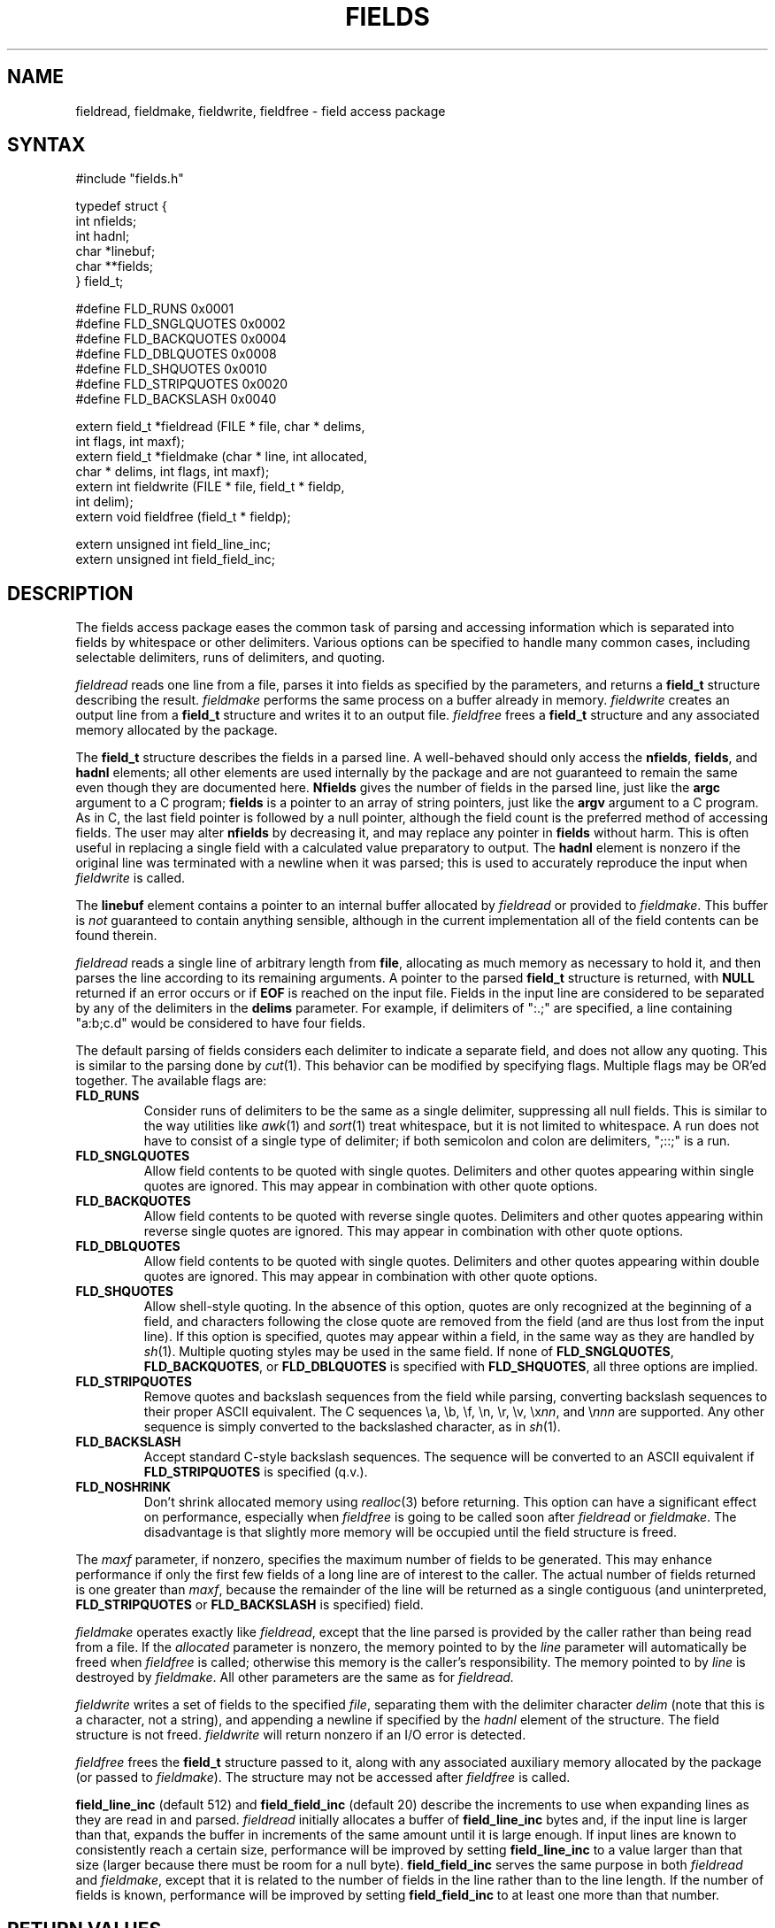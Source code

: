 .\"
.\" $Id: fields.3,v 1.1 1994/05/25 01:02:44 asami Exp $
.\"
.\" $Log: fields.3,v $
.\" Revision 1.1  1994/05/25 01:02:44  asami
.\" Initial revision
.\"
.\" Revision 1.3  1994/01/05  20:13:43  geoff
.\" Add the maxf parameter
.\"
.\" Revision 1.2  1994/01/04  02:40:16  geoff
.\" Add descriptions of field_line_inc, field_field_inc, and the
.\" FLD_NOSHRINK flag.
.\"
.\" Revision 1.1  1993/09/09  01:09:44  geoff
.\" Initial revision
.\"
.\" 
.TH FIELDS 3 local
.SH NAME
fieldread, fieldmake, fieldwrite, fieldfree \- field access package
.SH SYNTAX
.nf
#include "fields.h"

typedef struct {
    int nfields;
    int hadnl;
    char *linebuf;
    char **fields;
} field_t;

#define FLD_RUNS        0x0001
#define FLD_SNGLQUOTES  0x0002
#define FLD_BACKQUOTES  0x0004
#define FLD_DBLQUOTES   0x0008
#define FLD_SHQUOTES    0x0010
#define FLD_STRIPQUOTES 0x0020
#define FLD_BACKSLASH   0x0040

extern field_t *fieldread (FILE * file, char * delims,
                           int flags, int maxf);
extern field_t *fieldmake (char * line, int allocated,
                           char * delims, int flags, int maxf);
extern int fieldwrite (FILE * file, field_t * fieldp,
                       int delim);
extern void fieldfree (field_t * fieldp);

extern unsigned int field_line_inc;
extern unsigned int field_field_inc;
.fi
.SH DESCRIPTION
.PP
The fields access package eases the common task of parsing and
accessing information which is separated into fields by whitespace or
other delimiters.  Various options can be specified to handle many
common cases, including selectable delimiters, runs of delimiters, and
quoting.
.PP
.I fieldread
reads one line from a file, parses it into fields as specified by the
parameters, and returns a
.B field_t
structure describing the result.
.I fieldmake
performs the same process on a buffer already in memory.
.I fieldwrite
creates an output line from a
.B field_t
structure and writes it to an output file.
.I fieldfree
frees a
.B field_t
structure and any associated memory allocated by the package.
.PP
The
.B field_t
structure describes the fields in a parsed line.
A well-behaved should only access the
.BR nfields ,
.BR fields ,
and
.B hadnl
elements;
all other elements are used internally by the package and are not
guaranteed to remain the same even though they are documented here.
.B Nfields
gives the number of fields in the parsed line, just like the
.B argc
argument to a C program;
.B fields
is a pointer to an array of string pointers, just like the
.B argv
argument to a C program.
As in C, the last field pointer is followed by a null pointer,
although the field count is the preferred method of accessing fields.
The user may alter
.B nfields
by decreasing it, and may replace any pointer in
.B fields
without harm.
This is often useful in replacing a single field with a calculated
value preparatory to output.
The
.B hadnl
element is nonzero if the original line was terminated with a newline
when it was parsed;
this is used to accurately reproduce the input when
.I fieldwrite
is called.
.PP
The
.B linebuf
element contains a pointer to an internal buffer allocated by
.I fieldread
or provided to
.IR fieldmake .
This buffer is
.I not
guaranteed to contain anything sensible, although in the current
implementation all of the field contents can be found therein.
.PP
.I fieldread
reads a single line of arbitrary length from
.BR file ,
allocating as much memory as necessary to hold it, and then parses the
line according to its remaining arguments.
A pointer to the parsed
.B field_t
structure is returned, with
.B NULL
returned if an error occurs or if
.B EOF
is reached on the input file.
Fields in the input line are considered to be separated by any of the
delimiters in the
.B delims
parameter.
For example, if delimiters of ":.;" are specified, a line containing
"a:b;c.d" would be considered to have four fields.
.PP
The default parsing of fields considers each delimiter to indicate a
separate field, and does not allow any quoting.  This is similar to
the parsing done by
.IR cut (1).
This behavior can be modified by specifying flags.
Multiple flags may be OR'ed together.
The available flags are:
.IP \fBFLD_RUNS\fP
Consider runs of delimiters to be the same as a single delimiter,
suppressing all null fields.
This is similar to the way utilities like
.IR awk (1)
and
.IR sort (1)
treat whitespace, but it is not limited to whitespace.
A run does not have to consist of a single type of delimiter;  if both
semicolon and colon are delimiters, ";::;" is a run.
.IP \fBFLD_SNGLQUOTES\fP
Allow field contents to be quoted with single quotes.
Delimiters and other quotes appearing within single quotes are ignored.
This may appear in combination with other quote options.
.IP \fBFLD_BACKQUOTES\fP
Allow field contents to be quoted with reverse single quotes.
Delimiters and other quotes appearing within reverse single quotes are ignored.
This may appear in combination with other quote options.
.IP \fBFLD_DBLQUOTES\fP
Allow field contents to be quoted with single quotes.
Delimiters and other quotes appearing within double quotes are ignored.
This may appear in combination with other quote options.
.IP \fBFLD_SHQUOTES\fP
Allow shell-style quoting.
In the absence of this option, quotes are only recognized at the
beginning of a field, and characters following the close quote are
removed from the field (and are thus lost from the input line).
If this option is specified, quotes may appear within a field, in the
same way as they are handled by
.IR sh (1).
Multiple quoting styles may be used in the same field.
If none of
.BR FLD_SNGLQUOTES ,
.BR FLD_BACKQUOTES ,
or
.B FLD_DBLQUOTES
is specified with
.BR FLD_SHQUOTES ,
all three options are implied.
.IP \fBFLD_STRIPQUOTES\fP
Remove quotes and backslash sequences from the field while parsing,
converting backslash sequences to their proper ASCII equivalent.
The C sequences \ea, \eb, \ef, \en, \er, \ev, \ex\fInn\fP, and \e\fInnn\fP are
supported.
Any other sequence is simply converted to the backslashed character,
as in
.IR sh (1).
.IP \fBFLD_BACKSLASH\fP
Accept standard C-style backslash sequences.
The sequence will be converted to an ASCII equivalent if
.B FLD_STRIPQUOTES
is specified (q.v.).
.IP \fBFLD_NOSHRINK\fP
Don't shrink allocated memory using
.IR realloc (3)
before returning.
This option can have a significant effect on performance, especially
when
.I fieldfree
is going to be called soon after
.I fieldread
or
.IR fieldmake .
The disadvantage is that slightly more memory will be occupied until
the field structure is freed.
.PP
The
.I maxf
parameter, if nonzero, specifies the maximum number of fields to be
generated.
This may enhance performance if only the first few fields of a long
line are of interest to the caller.
The actual number of fields returned is one greater than
.IR maxf ,
because the remainder of the line will be returned as a single
contiguous (and uninterpreted, 
.B FLD_STRIPQUOTES
or
.B FLD_BACKSLASH
is specified) field.
.PP
.I fieldmake
operates exactly like
.IR fieldread ,
except that the line parsed is provided by the caller rather than
being read from a file.
If the
.I allocated
parameter is nonzero, the memory pointed to by the
.I line
parameter will automatically be freed when
.I fieldfree
is called;
otherwise this memory is the caller's responsibility.
The memory pointed to by
.I line
is destroyed by
.IR fieldmake .
All other parameters are the same as for
.IR fieldread.
.PP
.I fieldwrite
writes a set of fields to the specified
.IR file ,
separating them with the delimiter character
.I delim
(note that this is a character, not a string), and appending a newline
if specified by the
.I hadnl
element of the structure.
The field structure is not freed.
.I fieldwrite
will return nonzero if an I/O error is detected.
.PP
.I fieldfree
frees the
.B field_t
structure passed to it, along with any associated auxiliary memory
allocated by the package (or passed to
.IR fieldmake ).
The structure may not be accessed after
.I fieldfree
is called.
.PP
.B field_line_inc
(default 512) and
.B field_field_inc
(default 20) describe the increments to use when expanding lines as
they are read in and parsed.
.I fieldread
initially allocates a buffer of
.B field_line_inc
bytes and, if the input line is larger than that, expands the buffer
in increments of the same amount until it is large enough.
If input lines are known to consistently reach a certain size,
performance will be improved by setting
.B field_line_inc
to a value larger than that size (larger because there must be room
for a null byte).
.B field_field_inc
serves the same purpose in both
.I fieldread
and
.IR fieldmake ,
except that it is related to the number of fields in the line rather
than to the line length.
If the number of fields is known, performance will be improved by
setting
.B field_field_inc
to at least one more than that number.
.SH RETURN VALUES
.I fieldread
and
.I fieldmake
return
.B NULL
if an error occurs or if
.B EOF
is reached on the input file.
.I fieldwrite
returns nonzero if an output error occurs.
.SH BUGS
Thanks to the vagaries of ANSI C, the
.B fields.h
header file defines an auxiliary macro named
.BR P .
If the user needs a similarly-named macro, this macro must be
undefined first, and the user's macro must be defined after
.B fields.h
is included.
